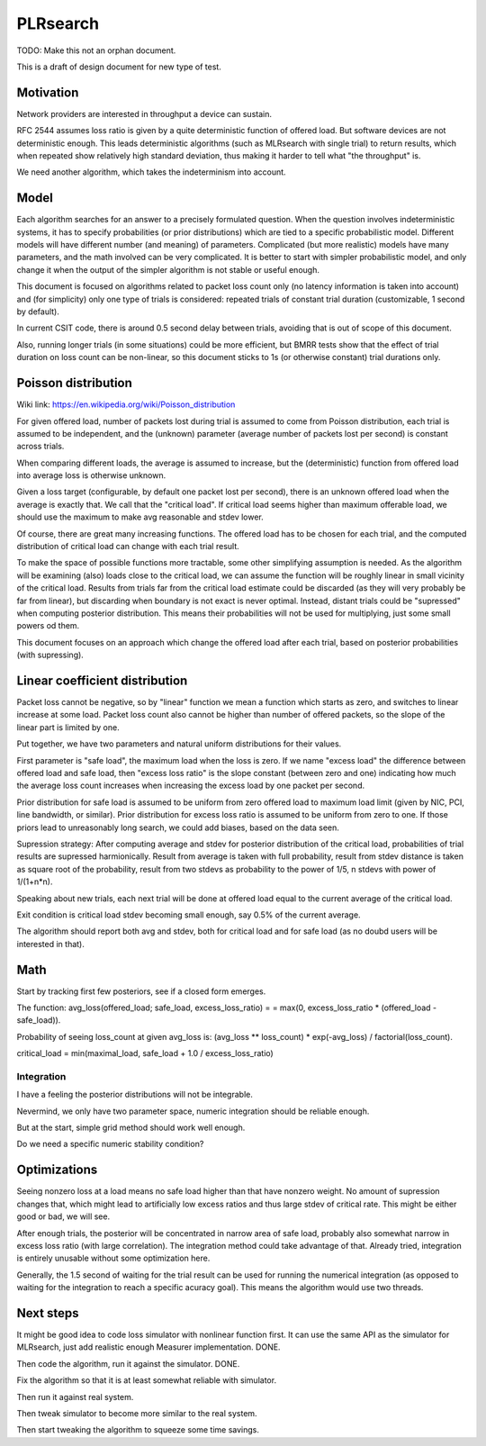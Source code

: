 PLRsearch
^^^^^^^^^

TODO: Make this not an orphan document.

This is a draft of design document for new type of test.

Motivation
~~~~~~~~~~

Network providers are interested in throughput a device can sustain.

RFC 2544 assumes loss ratio is given by a quite deterministic
function of offered load. But software devices are not deterministic enough.
This leads deterministic algorithms (such as MLRsearch with single trial)
to return results, which when repeated show relatively high standard deviation,
thus making it harder to tell what "the throughput" is.

We need another algorithm, which takes the indeterminism into account.

Model
~~~~~

Each algorithm searches for an answer to a precisely formulated question.
When the question involves indeterministic systems, it has to specify
probabilities (or prior distributions) which are tied
to a specific probabilistic model. Different models will have different number
(and meaning) of parameters. Complicated (but more realistic) models
have many parameters, and the math involved can be very complicated.
It is better to start with simpler probabilistic model,
and only change it when the output of the simpler algorithm is not stable
or useful enough.

This document is focused on algorithms related to packet loss count only
(no latency information is taken into account)
and (for simplicity) only one type of trials is considered:
repeated trials of constant trial duration (customizable, 1 second by default).

In current CSIT code, there is around 0.5 second delay between trials,
avoiding that is out of scope of this document.

Also, running longer trials (in some situations) could be more efficient,
but BMRR tests show that the effect of trial duration on loss count
can be non-linear, so this document sticks to 1s (or otherwise constant)
trial durations only.

Poisson distribution
~~~~~~~~~~~~~~~~~~~~

Wiki link: https://en.wikipedia.org/wiki/Poisson_distribution

For given offered load, number of packets lost during trial
is assumed to come from Poisson distribution,
each trial is assumed to be independent, and the (unknown) parameter
(average number of packets lost per second) is constant across trials.

When comparing different loads, the average is assumed to increase,
but the (deterministic) function from offered load into average loss
is otherwise unknown.

Given a loss target (configurable, by default one packet lost per second),
there is an unknown offered load when the average is exactly that.
We call that the "critical load".
If critical load seems higher than maximum offerable load,
we should use the maximum to make avg reasonable and stdev lower.

Of course, there are great many increasing functions.
The offered load has to be chosen for each trial,
and the computed distribution of critical load
can change with each trial result.

To make the space of possible functions more tractable,
some other simplifying assumption is needed.
As the algorithm will be examining (also) loads close to the critical load,
we can assume the function will be roughly linear in small vicinity
of the critical load.
Results from trials far from the critical load estimate
could be discarded (as they will very probably be far from linear),
but discarding when boundary is not exact is never optimal.
Instead, distant trials could be "supressed" when computing
posterior distribution. This means their probabilities will not be used
for multiplying, just some small powers od them.

This document focuses on an approach which change the offered load
after each trial, based on posterior probabilities (with supressing).

Linear coefficient distribution
~~~~~~~~~~~~~~~~~~~~~~~~~~~~~~~

Packet loss cannot be negative, so by "linear" function
we mean a function which starts as zero, and switches to linear increase
at some load. Packet loss count also cannot be higher than
number of offered packets, so the slope of the linear part is limited by one.

Put together, we have two parameters and natural uniform distributions
for their values.

First parameter is "safe load", the maximum load when the loss is zero.
If we name "excess load" the difference between offered load and safe load,
then "excess loss ratio" is the slope constant (between zero and one)
indicating how much the average loss count increases when increasing
the excess load by one packet per second.

Prior distribution for safe load is assumed to be uniform
from zero offered load to maximum load limit
(given by NIC, PCI, line bandwidth, or similar).
Prior distribution for excess loss ratio is assumed to be uniform
from zero to one.
If those priors lead to unreasonably long search,
we could add biases, based on the data seen.

Supression strategy: After computing average and stdev
for posterior distribution of the critical load,
probabilities of trial results are supressed harmionically.
Result from average is taken with full probability, result from stdev distance
is taken as square root of the probability, result from two stdevs
as probability to the power of 1/5, n stdevs with power of 1/(1+n*n).

Speaking about new trials, each next trial will be done
at offered load equal to the current average of the critical load.

Exit condition is critical load stdev becoming small enough,
say 0.5% of the current average.

The algorithm should report both avg and stdev, both for critical load
and for safe load (as no doubd users will be interested in that).

Math
~~~~

Start by tracking first few posteriors, see if a closed form emerges.

The function: avg_loss(offered_load; safe_load, excess_loss_ratio) =
= max(0, excess_loss_ratio * (offered_load - safe_load)).

Probability of seeing loss_count at given avg_loss is:
(avg_loss ** loss_count) * exp(-avg_loss) / factorial(loss_count).

critical_load = min(maximal_load, safe_load + 1.0 / excess_loss_ratio)

Integration
-----------

I have a feeling the posterior distributions will not be integrable.

Nevermind, we only have two parameter space,
numeric integration should be reliable enough.

But at the start, simple grid method should work well enough.

Do we need a specific numeric stability condition?

Optimizations
~~~~~~~~~~~~~

Seeing nonzero loss at a load means no safe load
higher than that have nonzero weight.
No amount of supression changes that, which might lead
to artificially low excess ratios and thus large stdev of critical rate.
This might be either good or bad, we will see.

After enough trials, the posterior will be concentrated in narrow area
of safe load, probably also somewhat narrow in excess loss ratio
(with large correlation). The integration method could take advantage of that.
Already tried, integration is entirely unusable without some optimization here.

Generally, the 1.5 second of waiting for the trial result can be used
for running the numerical integration (as opposed to waiting for the integration
to reach a specific acuracy goal).
This means the algorithm would use two threads.

Next steps
~~~~~~~~~~

It might be good idea to code loss simulator with nonlinear function first.
It can use the same API as the simulator for MLRsearch,
just add realistic enough Measurer implementation. DONE.

Then code the algorithm, run it against the simulator. DONE.

Fix the algorithm so that it is at least somewhat reliable with simulator.

Then run it against real system.

Then tweak simulator to become more similar to the real system.

Then start tweaking the algorithm to squeeze some time savings.
